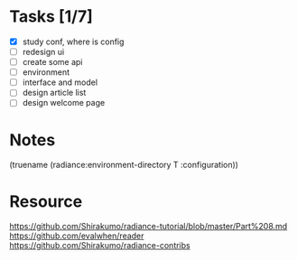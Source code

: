* Tasks [1/7]

- [X] study conf, where is config
- [ ] redesign ui
- [ ] create some api
- [ ] environment
- [ ] interface and model
- [ ] design article list
- [ ] design welcome page

* Notes
(truename (radiance:environment-directory T :configuration))

* Resource

https://github.com/Shirakumo/radiance-tutorial/blob/master/Part%208.md
https://github.com/evalwhen/reader
https://github.com/Shirakumo/radiance-contribs
